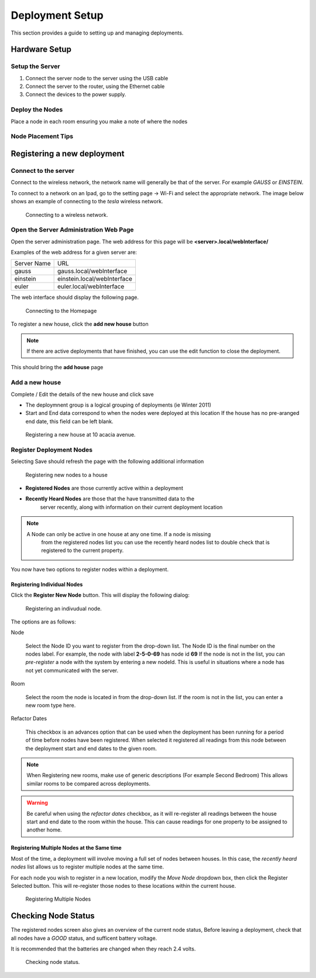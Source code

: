 =================
Deployment Setup
=================

This section provides a guide to setting up and managing deployments.

Hardware Setup
===============

Setup the Server
------------------

#. Connect the server node to the server using the USB cable
#. Connect the server to the router, using the Ethernet cable
#. Connect the devices to the power supply.


Deploy the Nodes
------------------

Place a node in each room ensuring you make a note of where the nodes


Node Placement Tips
---------------------

Registering a new deployment
============================

Connect to the server
----------------------

Connect to the wireless network, the network name will generally be that of the server.
For example *GAUSS* or *EINSTEIN*.

To connect to a network on an Ipad, go to the setting page -> Wi-Fi and select
the appropriate network. The image below shows an example of connecting to the
*tesla* wireless network.

.. figure:: images/Wifi.png
   :width: 640px

   Connecting to a wireless network.


Open the Server Administration Web Page
----------------------------------------

Open the server administration page.  The web address for this page will be
**<server>.local/webInterface/**

Examples of the web address for a given server are:

+-------------+-----------------------------+
| Server Name | URL                         |
+-------------+-----------------------------+
| gauss       | gauss.local/webInterface    |
+-------------+-----------------------------+
| einstein    | einstein.local/webInterface |
+-------------+-----------------------------+
| euler       | euler.local/webInterface    |
+-------------+-----------------------------+

The web interface should display the following page.

.. figure:: images/Homepage.png
   :width: 640px

   Connecting to the Homepage 

To register a new house, click the **add new house** button 

.. note::

   If there are active deployments that have finished, you can use the edit
   function to close the deployment.

This should bring the **add house** page

Add a new house
----------------

Complete / Edit the details of the new house and click save

* The deploymnent group is a logical grouping of deployments (ie Winter 2011)
* Start and End data correspond to when the nodes were deployed at this location
  If the house has no pre-aranged end date, this field can be left blank.

.. figure:: images/registerHouse.png
   :width: 640px

   Registering a new house at 10 acacia avenue.


Register Deployment Nodes
--------------------------

Selecting Save should refresh the page with the following additional information

.. figure:: images/registerNodes.png
   :width: 640px

   Registering new nodes to a house


* **Registered Nodes** are those currently active within a deployment
* **Recently Heard Nodes** are those that the have transmitted data to the
    server recently, along with information on their current deployment location

.. note:: 

   A Node can only be active in one house at any one time.  If a node is missing
    from the registered nodes list you can use the recently heard nodes list to
    double check that is registered to the current property.

You now have two options to register nodes within a deployment.

Registering Individual Nodes
^^^^^^^^^^^^^^^^^^^^^^^^^^^^^

Click the **Register New Node** button.  This will display the following dialog:

.. figure:: images/registerNode.png
   :width: 600px
   
   Registering an indivudual node.

The options are as follows:

Node

    Select the Node ID you want to register from the drop-down list.  The Node ID is the
    final number on the nodes label.  For example, the node with label
    **2-5-0-69** has node id **69** If the node is not in the list, you can
    *pre-register* a node with the system by entering a new nodeId.  This is
    useful in situations where a node has not yet communicated with the server.

Room

    Select the room the node is located in from the drop-down list. If the room
    is not in the list, you can enter a new room type here.

Refactor Dates 

    This checkbox is an advances option that can be used when the
    deployment has been running for a period of time before nodes have been
    registered. When selected it registered all readings from this node between
    the deployment start and end dates to the given room.

.. note::

   When Registering new rooms, make use of generic descriptions (For example
   Second Bedroom) This allows similar rooms to be compared across deployments.
	
.. warning::

   Be careful when using the *refactor dates* checkbox, as it will re-register
   all readings between the house start and end date to the room within the
   house. This can cause readings for one property to be assigned to another home.


Registering Multiple Nodes at the Same time
^^^^^^^^^^^^^^^^^^^^^^^^^^^^^^^^^^^^^^^^^^^^^

Most of the time, a deployment will involve moving a full set of nodes between houses.
In this case, the *recently heard nodes* list allows us to register multiple nodes at the same time.

For each node you wish to register in a new location, modify the *Move Node* dropdown box, then click the Register Selected button.
This will re-register those nodes to these locations within the current house.

.. figure:: images/registerNodes.png
   :width: 600px
   
   Registering Multiple Nodes


Checking Node Status
======================

The registered nodes screen also gives an overview of the current node status, 
Before leaving a deployment, check that all nodes have a *GOOD* status, and sufficent battery voltage.

It is recommended that the batteries are changed when they reach 2.4 volts.

.. figure:: images/nodeStatus.png
   :width: 600px

   Checking node status.
   









